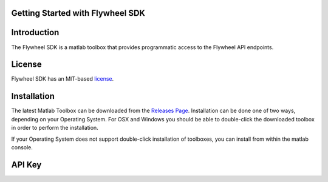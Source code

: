 Getting Started with Flywheel SDK
=================================

Introduction
============
The Flywheel SDK is a matlab toolbox that provides programmatic 
access to the Flywheel API endpoints.

License
=======

Flywheel SDK has an MIT-based `license <https://github.com/flywheel-io/core/blob/master/LICENSE>`_.

Installation
============

The latest Matlab Toolbox can be downloaded from the `Releases Page <https://github.com/flywheel-io/core/releases>`_.
Installation can be done one of two ways, depending on your Operating System. For OSX and Windows you should be able 
to double-click the downloaded toolbox in order to perform the installation.

If your Operating System does not support double-click installation of toolboxes, you can install from within the matlab console.

API Key
=======